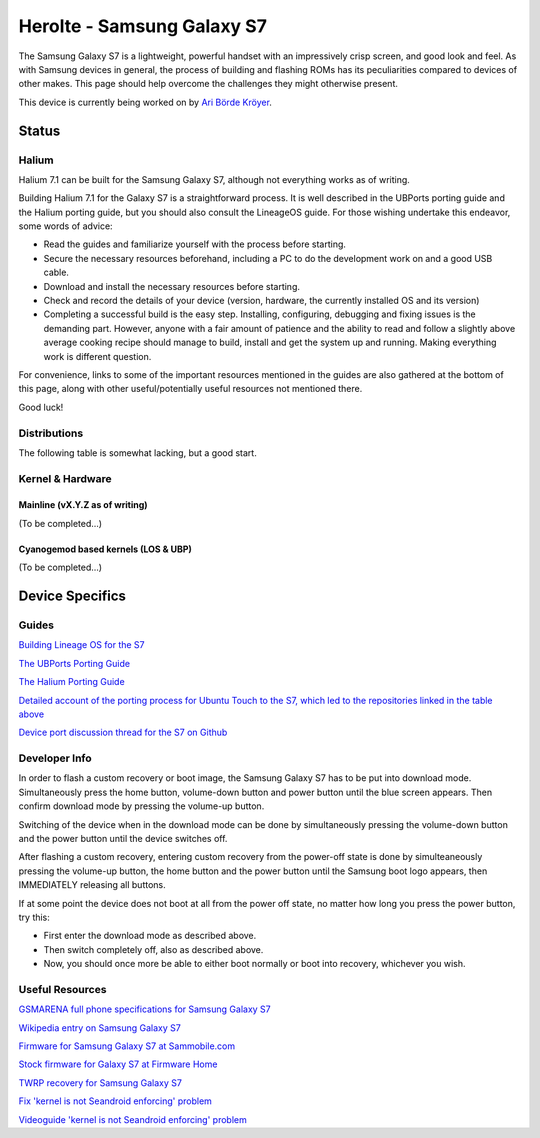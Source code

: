 
Herolte - Samsung Galaxy S7
===========================

The Samsung Galaxy S7 is a lightweight, powerful handset with an impressively crisp screen, and good look and feel. As with Samsung devices in general, the process of building and flashing ROMs has its peculiarities compared to devices of other makes. This page should help overcome the challenges they might otherwise present.

This device is currently being worked on by `Ari Börde Kröyer <https://github.com/abkro>`_.

Status
------

Halium
^^^^^^

Halium 7.1 can be built for the Samsung Galaxy S7, although not everything works as of writing.

Building Halium 7.1 for the Galaxy S7 is a straightforward process. It is well described in the UBPorts porting guide and the Halium porting guide, but you should also consult the LineageOS guide. For those wishing undertake this endeavor, some words of advice: 

* Read the guides and familiarize yourself with the process before starting.
* Secure the necessary resources beforehand, including a PC to do the development work on and a good USB cable.
* Download and install the necessary resources before starting.
* Check and record the details of your device (version, hardware, the currently installed OS and its version)
* Completing a successful build is the easy step. Installing, configuring, debugging and fixing issues is the demanding part. However, anyone with a fair amount of patience and the ability to read and follow a slightly above average cooking recipe should manage to build, install and get the system up and running. Making everything work is different question.

For convenience, links to some of the important resources mentioned in the guides are also gathered at the bottom of this page, along with other useful/potentially useful resources not mentioned there.

Good luck!

Distributions
^^^^^^^^^^^^^

The following table is somewhat lacking, but a good start.

.. list-table::
   :header-rows: 1

   * - Distribution
     - Device Specific Files
     - Kernel
     - What works
     - What doesn't work
   * - `LineageOS for Samsung Galaxy S7 wiki page <https://wiki.lineageos.org/devices/herolte>`_
     - `android_device_samsung_herolte <https://github.com/LineageOS/android_device_samsung_herolte/tree/cm-14.1>`_
     - `android_kernel_samsung_universal8890 <https://github.com/ZeroPointEnergy/android_kernel_samsung_universal8890/tree/cm-14.1>`_ based on v3.18.14
     - ?
     - ?
   * - Ubports device port page: none as yet
     - `abkro/android_device_samsung_hero-common <https://github.com/abkro/android_device_samsung_hero-common/tree/halium-7.1-ut>`_ `abkro/android_device_samsung_herolte <https://github.com/abkro/android_device_samsung_herolte/tree/halium-7.1-ut>`_
     - `abkro/android_kernel_samsung_universal8890 <https://github.com/abkro/android_kernel_samsung_universal8890/tree/ubports-ut>`_ based on v3.18.14
     - Graphics, screen rotation, wifi, lights, sound (partially), vibration.
   * - `Halium and Ubports device port page <https://github.com/Halium/projectmanagement/issues/48>`_
     - `Same as above <https://github.com/LineageOS/android_device_samsung_herolte/tree/cm-14.1>`_
     - `android_kernel_samsung_universal8890 <https://github.com/ZeroPointEnergy/android_kernel_samsung_universal8890/tree/cm-14.1>`_ based on v3.18.14
     - Graphics, screen rotation, wifi, lights, sound, vibration.
     - Bluetooth, phone, sms, gps, camera, video.


Kernel & Hardware
^^^^^^^^^^^^^^^^^

Mainline (vX.Y.Z as of writing)
~~~~~~~~~~~~~~~~~~~~~~~~~~~~~~~

(To be completed...)

Cyanogemod based kernels (LOS & UBP)
~~~~~~~~~~~~~~~~~~~~~~~~~~~~~~~~~~~~

(To be completed...)

Device Specifics
----------------

Guides
^^^^^^

`Building Lineage OS for the S7 <https://wiki.lineageos.org/devices/herolte/build>`_

`The UBPorts Porting Guide <https://docs.ubports.com/en/latest/porting/introduction.html#>`_

`The Halium Porting Guide <http://docs.halium.org/en/latest/porting/first-steps.html>`_

`Detailed account of the porting process for Ubuntu Touch to the S7, which led to the repositories linked in the table above <https://github.com/Halium/projectmanagement/issues/48#issuecomment-626908532>`_

`Device port discussion thread for the S7 on Github <https://github.com/Halium/projectmanagement/issues/48>`_

Developer Info
^^^^^^^^^^^^^^

In order to flash a custom recovery or boot image, the Samsung Galaxy S7 has to be put into download mode. Simultaneously press the home button, volume-down button and power button until the blue screen appears. Then confirm download mode by pressing the volume-up button.

Switching of the device when in the download mode can be done by simultaneously pressing the volume-down button and the power button until the device switches off.

After flashing a custom recovery, entering custom recovery from the power-off state is done by simulteaneously pressing the volume-up button, the home button and the power button until the Samsung boot logo appears, then IMMEDIATELY releasing all buttons.

If at some point the device does not boot at all from the power off state, no matter how long you press the power button, try this: 

* First enter the download mode as described above. 

* Then switch completely off, also as described above. 

* Now, you should once more be able to either boot normally or boot into recovery, whichever you wish.

Useful Resources
^^^^^^^^^^^^^^^^

`GSMARENA full phone specifications for Samsung Galaxy S7 <https://www.gsmarena.com/samsung_galaxy_s7-7821.php>`_

`Wikipedia entry on Samsung Galaxy S7 <https://en.wikipedia.org/wiki/Samsung_Galaxy_S7>`_

`Firmware for Samsung Galaxy S7 at Sammobile.com <https://www.sammobile.com/samsung/galaxy-s7/firmware/#SM-G930F>`_

`Stock firmware for Galaxy S7 at Firmware Home <https://firmwarehome.com/download/samsung-galaxy-s7-sm-g930f-stock-firmware-download-rom-flash-file/>`_

`TWRP recovery for Samsung Galaxy S7 <https://twrp.me/samsung/samsunggalaxys7.html>`_

`Fix 'kernel is not Seandroid enforcing' problem <https://tricksempire.com/kernel-is-not-seandroid-enforcing-android/>`_

`Videoguide 'kernel is not Seandroid enforcing' problem <https://www.youtube.com/watch?v=cyCileqUVFQ>`_
